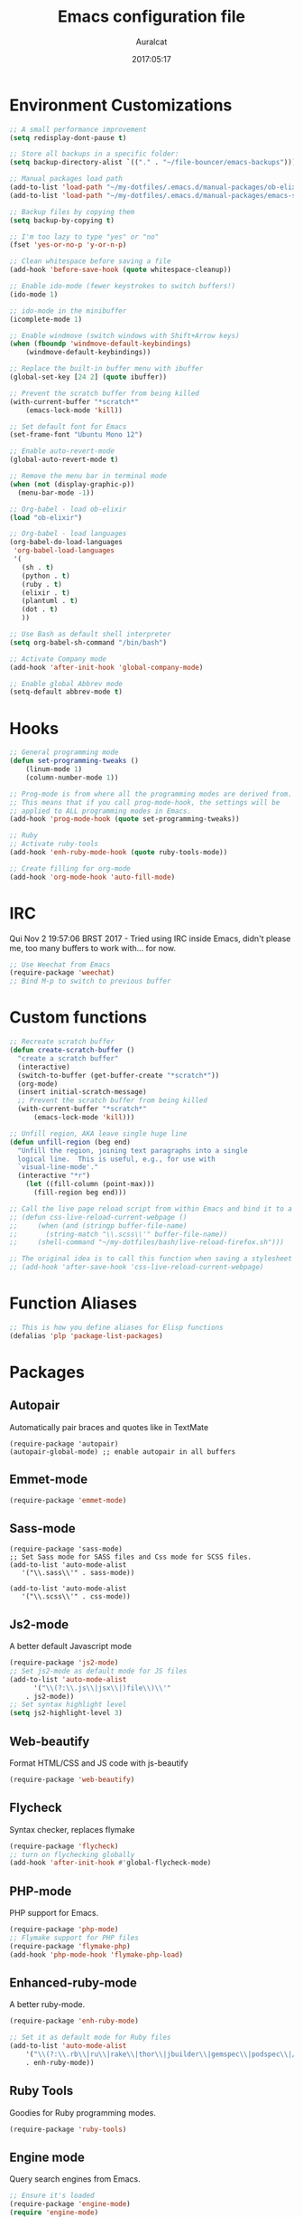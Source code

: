 #+TITLE: Emacs configuration file
#+AUTHOR: Auralcat
#+DATE: 2017:05:17

* Environment Customizations
#+BEGIN_SRC emacs-lisp
;; A small performance improvement
(setq redisplay-dont-pause t)

;; Store all backups in a specific folder:
(setq backup-directory-alist `(("." . "~/file-bouncer/emacs-backups")))

;; Manual packages load path
(add-to-list 'load-path "~/my-dotfiles/.emacs.d/manual-packages/ob-elixir/")
(add-to-list 'load-path "~/my-dotfiles/.emacs.d/manual-packages/emacs-solargraph/")

;; Backup files by copying them
(setq backup-by-copying t)

;; I'm too lazy to type "yes" or "no"
(fset 'yes-or-no-p 'y-or-n-p)

;; Clean whitespace before saving a file
(add-hook 'before-save-hook (quote whitespace-cleanup))

;; Enable ido-mode (fewer keystrokes to switch buffers!)
(ido-mode 1)

;; ido-mode in the minibuffer
(icomplete-mode 1)

;; Enable windmove (switch windows with Shift+Arrow keys)
(when (fboundp 'windmove-default-keybindings)
    (windmove-default-keybindings))

;; Replace the built-in buffer menu with ibuffer
(global-set-key [24 2] (quote ibuffer))

;; Prevent the scratch buffer from being killed
(with-current-buffer "*scratch*"
    (emacs-lock-mode 'kill))

;; Set default font for Emacs
(set-frame-font "Ubuntu Mono 12")

;; Enable auto-revert-mode
(global-auto-revert-mode t)

;; Remove the menu bar in terminal mode
(when (not (display-graphic-p))
  (menu-bar-mode -1))

;; Org-babel - load ob-elixir
(load "ob-elixir")

;; Org-babel - load languages
(org-babel-do-load-languages
 'org-babel-load-languages
 '(
   (sh . t)
   (python . t)
   (ruby . t)
   (elixir . t)
   (plantuml . t)
   (dot . t)
   ))

;; Use Bash as default shell interpreter
(setq org-babel-sh-command "/bin/bash")

;; Activate Company mode
(add-hook 'after-init-hook 'global-company-mode)

;; Enable global Abbrev mode
(setq-default abbrev-mode t)

#+END_SRC
* Hooks
#+BEGIN_SRC emacs-lisp
;; General programming mode
(defun set-programming-tweaks ()
    (linum-mode 1)
    (column-number-mode 1))

;; Prog-mode is from where all the programming modes are derived from.
;; This means that if you call prog-mode-hook, the settings will be
;; applied to ALL programming modes in Emacs.
(add-hook 'prog-mode-hook (quote set-programming-tweaks))

;; Ruby
;; Activate ruby-tools
(add-hook 'enh-ruby-mode-hook (quote ruby-tools-mode))

;; Create filling for org-mode
(add-hook 'org-mode-hook 'auto-fill-mode)
#+END_SRC
* IRC
Qui Nov  2 19:57:06 BRST 2017 - Tried using IRC inside Emacs, didn't please
me, too many buffers to work with... for now.
#+BEGIN_SRC emacs-lisp
;; Use Weechat from Emacs
(require-package 'weechat)
;; Bind M-p to switch to previous buffer
#+END_SRC
* Custom functions
#+BEGIN_SRC emacs-lisp
;; Recreate scratch buffer
(defun create-scratch-buffer ()
  "create a scratch buffer"
  (interactive)
  (switch-to-buffer (get-buffer-create "*scratch*"))
  (org-mode)
  (insert initial-scratch-message)
  ;; Prevent the scratch buffer from being killed
  (with-current-buffer "*scratch*"
      (emacs-lock-mode 'kill)))

;; Unfill region, AKA leave single huge line
(defun unfill-region (beg end)
  "Unfill the region, joining text paragraphs into a single
  logical line.  This is useful, e.g., for use with
  `visual-line-mode'."
  (interactive "*r")
    (let ((fill-column (point-max)))
      (fill-region beg end)))

;; Call the live page reload script from within Emacs and bind it to a key
;; (defun css-live-reload-current-webpage ()
;;     (when (and (stringp buffer-file-name)
;;       (string-match "\\.scss\\'" buffer-file-name))
;;     (shell-command "~/my-dotfiles/bash/live-reload-firefox.sh")))

;; The original idea is to call this function when saving a stylesheet
;; (add-hook 'after-save-hook 'css-live-reload-current-webpage)

#+END_SRC
* Function Aliases
#+BEGIN_SRC emacs-lisp
;; This is how you define aliases for Elisp functions
(defalias 'plp 'package-list-packages)
#+END_SRC
* Packages
** Autopair
  Automatically pair braces and quotes like in TextMate
  #+BEGIN_SRC emacs-lisp results :raw
  (require-package 'autopair)
  (autopair-global-mode) ;; enable autopair in all buffers
  #+END_SRC
** Emmet-mode
   #+BEGIN_SRC emacs-lisp
   (require-package 'emmet-mode)
   #+END_SRC
** Sass-mode
   #+BEGIN_SRC emacs_lisp
   (require-package 'sass-mode)
   ;; Set Sass mode for SASS files and Css mode for SCSS files.
   (add-to-list 'auto-mode-alist
      '("\\.sass\\'" . sass-mode))

   (add-to-list 'auto-mode-alist
      '("\\.scss\\'" . css-mode))
   #+END_SRC
** Js2-mode
   A better default Javascript mode
   #+BEGIN_SRC emacs-lisp
   (require-package 'js2-mode)
   ;; Set js2-mode as default mode for JS files
   (add-to-list 'auto-mode-alist
         '("\\(?:\\.js\\|jsx\\|)file\\)\\'"
       . js2-mode))
   ;; Set syntax highlight level
   (setq js2-highlight-level 3)
   #+END_SRC
** Web-beautify
   Format HTML/CSS and JS code with js-beautify
   #+BEGIN_SRC emacs-lisp
   (require-package 'web-beautify)

   #+END_SRC
** Flycheck
   Syntax checker, replaces flymake
   #+BEGIN_SRC emacs-lisp
   (require-package 'flycheck)
   ;; turn on flychecking globally
   (add-hook 'after-init-hook #'global-flycheck-mode)
   #+END_SRC
** PHP-mode
   PHP support for Emacs.
   #+BEGIN_SRC emacs-lisp
   (require-package 'php-mode)
   ;; Flymake support for PHP files
   (require-package 'flymake-php)
   (add-hook 'php-mode-hook 'flymake-php-load)
   #+END_SRC
** Enhanced-ruby-mode
   A better ruby-mode.
   #+BEGIN_SRC emacs-lisp
   (require-package 'enh-ruby-mode)

   ;; Set it as default mode for Ruby files
   (add-to-list 'auto-mode-alist
       '("\\(?:\\.rb\\|ru\\|rake\\|thor\\|jbuilder\\|gemspec\\|podspec\\|/\\(?:Gem\\|Rake\\|Cap\\|Thor\\|Vagrant\\|Guard\\|Pod\\)file\\)\\'"
       . enh-ruby-mode))
   #+END_SRC
** Ruby Tools
   Goodies for Ruby programming modes.
   #+BEGIN_SRC emacs-lisp
   (require-package 'ruby-tools)
   #+END_SRC
** Engine mode
   Query search engines from Emacs.
   #+BEGIN_SRC emacs-lisp
   ;; Ensure it's loaded
   (require-package 'engine-mode)
   (require 'engine-mode)

   ;; Activate it
   (engine-mode t)

   ;; Define search engines to use
   (defengine github
       "https://github.com/search?ref=simplesearch&q=%s"
       :keybinding "g")
   (defengine duckduckgo
       "https://duckduckgo.com/?q=%s"
       :keybinding "d")
   #+END_SRC
** Smart Mode Line
   Prettier mode line.
   #+BEGIN_SRC emacs-lisp
   ;; Smart-mode-line depends on powerline
   (require-package 'powerline)
   (require 'powerline)
   (require-package 'smart-mode-line)

   ;; Telephone line setup
   (setq telephone-line-lhs
       '((evil   . (telephone-line-evil-tag-segment))
       (accent . (telephone-line-vc-segment
       telephone-line-erc-modified-channels-segment
       telephone-line-process-segment))
       (nil    . (telephone-line-minor-mode-segment
       telephone-line-buffer-segment))))
   (setq telephone-line-rhs
       '((nil    . (telephone-line-misc-info-segment))
       (accent . (telephone-line-major-mode-segment))
       (evil   . (telephone-line-airline-position-segment))))

   ;; Activate telephone-line
   (telephone-line-mode t)

   ;; Activate smart-mode-line
   (setq sml/theme 'powerline)
   (sml/setup)
   #+END_SRC
** Evil Mode
   Yes, I'm committing this heresy
   #+BEGIN_SRC emacs-lisp
   (require-package 'evil)
   (evil-mode 1)

   ;; Load configs
   (load "~/my-dotfiles/.emacs.d/evilrc")
   #+END_SRC
** Web Mode
   I use this for HTML files mostly, works good for PHP too.
   #+BEGIN_SRC emacs-lisp

   (require-package 'web-mode)

   ;; File associations
   (add-to-list 'auto-mode-alist '("\\.phtml\\'" . web-mode))
   (add-to-list 'auto-mode-alist '("\\.php\\'" . web-mode))
   (add-to-list 'auto-mode-alist '("\\.erb\\'" . web-mode))
   (add-to-list 'auto-mode-alist '("\\.djhtml\\'" . web-mode))
   (add-to-list 'auto-mode-alist '("\\.html?\\'" . web-mode))

   ;; Engine associations
   (setq web-mode-engines-alist
       '(("php"    . "\\.phtml\\'")
       ("blade"  . "\\.blade\\."))
   )
   #+END_SRC
** Helm
    Incremental completion and selection narrowing framework
    #+BEGIN_SRC emacs-lisp
    (require-package 'helm)
    (require 'helm-config)
    (helm-mode 1)

    ;; Bind the keys I want:
    (global-set-key (kbd "M-x") 'helm-M-x)
    (global-set-key (kbd "»") 'helm-M-x)
    (global-set-key (kbd "C-x C-f") 'helm-find-files)
    (global-set-key (kbd "C-x b") 'helm-buffers-list)

    ;; Complete with tab in Helm buffer, remap action menu to C-tab
    (define-key helm-map (kbd "<tab>") 'hippie-expand)
    (define-key helm-map (kbd "C-<tab>") 'helm--action-prompt)

    ;; Enable fuzzy matching
    (setq helm-M-x-fuzzy-match t)
    #+END_SRC
** Company
   *COMPlete ANYthing* inside Emacs.
   I switched to it because it works in GUI Emacs and auto-complete doesn't.
   #+BEGIN_SRC emacs-lisp
   (require-package 'company)

   ;; Add Tern to Company
   (require-package 'company-tern)
   (require-package 'tern)

   ;; Call that inside js2-mode and add tern to company backends
   (defun tern-mode-tweaks ()
       (add-to-list 'company-backends 'company-tern)
       (tern-mode 1))
   (add-hook 'js2-mode-hook 'tern-mode-tweaks)
   ;; Autocompletion for Bootstrap/FontAwesome classes
   (require-package 'ac-html-bootstrap)

   ;; Web-mode completions
   (require-package 'company-web)

   ;; Add web-mode completions when started
   (require 'company-web-html)
   #+END_SRC
** Keyfreq
   Shows most used commands in editing session.
   To see the data, run (keyfreq-show) with M-:
   #+BEGIN_SRC emacs-lisp
   (require-package 'keyfreq)

   ;; Ignore arrow commands and self-insert-commands
   (setq keyfreq-excluded-commands
       '(self-insert-command
           org-self-insert-command
           abort-recursive-edit
           forward-char
           backward-char
           previous-line
           next-line))

   ;; Activate it
   (keyfreq-mode 1)
   (keyfreq-autosave-mode 1)
   #+END_SRC
** Diminish
   Free some space in the mode line removing superfluous mode indications.
   #+BEGIN_SRC emacs-lisp

   (require-package 'diminish)

   ;; Diminish them!
   (diminish 'company-mode)
   (diminish 'editorconfig-mode)
   (diminish 'autopair-mode)
   (diminish 'helm-mode)
   #+END_SRC
** Sort
#+BEGIN_SRC emacs-lisp

;; Magit - Work with Git inside Emacs
(require-package 'magit)

;; Twittering-mode: Use Twitter from within Emacs!
(require-package 'twittering-mode)

;; Org-pomodoro: a Pomodoro timer inside Emacs
(require-package 'org-pomodoro)

;; EditorConfig - Helps developers define and maintain consistent
;; coding styles between different editors and IDEs
(require-package 'editorconfig)

;; Activate it
(editorconfig-mode 1)

;; YAML mode: work with YAML files
(require-package 'yaml-mode)

;; Eshell extras
(require-package 'eshell-prompt-extras)

;; More configs
(with-eval-after-load "esh-opt"
  (autoload 'epe-theme-lambda "eshell-prompt-extras")
  (setq eshell-highlight-prompt t
    eshell-prompt-function 'epe-theme-lambda))

;; Yasnippets - it comes with company-mode, but what you also need is some
;; snippets to start with
(require-package 'yasnippet-snippets)

;; Mode-icons - Indicate modes in the mode line using icons
(require-package 'mode-icons)
;; Activate on startup
(mode-icons-mode)
;; Emojify - add emoji support for Emacs
(require-package 'emojify)

;; Moe-theme - Light and dark theme
(require-package 'moe-theme)
(require 'moe-theme)

;; Theme changer
(require-package 'theme-changer)

;; Set the location
(setq calendar-location-name "Curitiba, PR")
(setq calendar-latitude -25.41)
(setq calendar-longitude -49.25)

;; Specify the day and night themes:
(require 'theme-changer)
(change-theme 'whiteboard 'fairyfloss)

;; Org-bullets: change org-mode's *s to UTF-8 chars
(require-package 'org-bullets)

;; Activate it
(require 'org-bullets)
(add-hook 'org-mode-hook (lambda() (org-bullets-mode 1)))

;; Nyan mode - have a Nyan Cat in your mode-line!
(require-package 'nyan-mode)
;; Activate it
(nyan-mode 1)

;; CSV mode - edit CSV files
(require-package 'csv-mode)


#+END_SRC
* Graphical
#+BEGIN_SRC emacs-lisp
;; Set font in graphical mode
(when (display-graphic-p)
    ;; Use Fantasque Sans Mono when available
    (if (member "Fantasque Sans Mono" (font-family-list))
        (set-frame-font "Fantasque Sans Mono 12")
        '(set-frame-font "Ubuntu Mono 12" nil t))
    ;; Remove menu and scroll bars in graphical mode
    (menu-bar-mode 0)
    (tool-bar-mode 0)
    (scroll-bar-mode 0)
    ;; Enable emoji images
    (global-emojify-mode)
    ;; Maximize frame on startup
    (toggle-frame-maximized))
#+END_SRC
* Keybindings
#+BEGIN_SRC emacs-lisp
;; Remapping the help hotkey so it doesn't clash with Unix backspace.
;; Whenever you want to call help you can use M-x help as well. F1
;; works too.
(define-key key-translation-map [?\C-h] [?\C-?])

;; Unfill region
(define-key global-map "\C-\M-q" 'unfill-region)

;; Kill all the buffers matching the provided regex
(global-set-key [24 75] (quote kill-matching-buffers))

;; Switch to last buffer - I do it all the time
(global-set-key [27 112] (quote mode-line-other-buffer))

;; Mapping AltGr-d to delete-other-windows,
;; Another symbol I don't use often.
(global-set-key [240] (quote delete-other-windows))

;; Map magit-status to C-x g
(global-set-key [24 103] (quote magit-status))

;; Access buffers with Alt-Gr b
(global-set-key [8221] (quote ido-switch-buffer))

;; Map the Home and End keys to go to the beginning and end of the buffer
(global-set-key [home] (quote beginning-of-buffer))
(global-set-key [end] (quote end-of-buffer))

;; Open Emacs config file
;; (find-file "~/.emacs" t)

;; Move to beginning of line or indentation
(defun back-to-indentation-or-beginning () (interactive)
  (if (= (point) (progn (back-to-indentation) (point)))
      (beginning-of-line)))

(global-set-key (kbd "C-a") (quote back-to-indentation-or-beginning))

;; Hippie-Expand: change key to M-SPC; Replace dabbrev-expand
(global-set-key "\M- " 'hippie-expand)
(global-set-key "\M-/" 'hippie-expand)

;; Cmus configurations: use the media keys with it in GUI Emacs
;; Play/pause button

;; Eshell - bind M-p to go back to previous buffer
(defun eshell-tweaks ()
    "Keybindings for the Emacs shell"
    (local-set-key (kbd "M-p") 'switch-to-prev-buffer)
    "Start in Emacs mode"
    (evil-set-initial-state 'eshell-mode 'emacs))
(add-hook 'eshell-mode-hook 'eshell-tweaks)

;; Set C-x j to go to current clocked task in org-mode
(global-set-key (kbd "C-x j") 'org-clock-goto)

#+END_SRC
* Web-mode
#+BEGIN_SRC emacs-lisp
(defun web-mode-keybindings ()
    "Define mode-specific keybindings like this."
    (local-set-key (kbd "C-c C-v") 'browse-url-of-buffer)
    (local-set-key (kbd "C-c /") 'sgml-close-tag))

;; Add company backends when loading web-mode.
(defun web-mode-company-load-backends ()
    (company-web-bootstrap+)
    (company-web-fa+))

(add-hook 'web-mode-hook 'web-mode-keybindings)
(add-hook 'web-mode-hook 'web-mode-company-load-backends)
#+END_SRC
* Org-mode
#+BEGIN_SRC emacs-lisp
;; We don't need Flycheck in org-mode buffers. Usually.
(add-hook 'org-mode-hook '(lambda() (flycheck-mode 0)))

;; Bind org-capture to C-c c
(global-set-key (kbd "\C-c c") (quote org-capture))

;; Bind org-pomodoro to C-x p
(global-set-key (kbd "\C-x p") (quote org-pomodoro))

;; Open the agenda with C-c a
(global-set-key [3 97] (quote org-agenda))

;; Open subheading with C-c RET and invert with M-RET
(local-set-key [27 13] (quote org-ctrl-c-ret))
(local-set-key [3 13] (quote org-insert-subheading))

;; Org-agenda: point the files you want it to read
;; (setq org-agenda-files (list "~/file-bouncer/org-files/contact-based-system/"))

;; Always respect the content of a heading when creating todos!
(local-set-key [M-S-return] (quote org-insert-todo-heading-respect-content))

;; Map C-S-enter to org-insert-todo-subheading
(local-set-key [C-S-return] (quote org-insert-todo-subheading))
#+END_SRC
* Random
#+BEGIN_SRC emacs-lisp
;; Enh-ruby-mode: Run buffer in inf-ruby process
(add-hook 'enh-ruby-mode-hook
  '(lambda ()
     (local-set-key [3 3] (quote ruby-send-buffer))))

;; Python-mode: Send buffer to python shell
(local-set-key [3 2] (quote python-shell-send-buffer))

;; Elisp-mode: Eval-buffer with C-c C-c
(add-hook 'emacs-lisp-mode-hook
  '(lambda ()
     (local-set-key "\C-c \C-c" (quote eval-buffer))))

;; SGML mode (AKA HTML mode) - Open buffer in browser
(add-hook 'sgml-mode-hook
  '(lambda ()
     (local-set-key "\C-c \C-o" (quote browse-url-of-buffer))))
#+END_SRC
* Variables
#+BEGIN_SRC emacs-lisp
;; Set Org mode as default mode for new buffers:
(setq-default major-mode 'org-mode)

;; Enable auto-fill mode by default
(auto-fill-mode 1)

;; Set default fill to 79
(set-fill-column 79)

;; Set line number mode and column number mode for code files
(line-number-mode 1)

;; Change tab width and change tabs to spaces
(setq-default tab-width 4)
(setq-default indent-tabs-mode nil)

;; Making Emacs auto-indent
(define-key global-map (kbd "RET") 'newline-and-indent)

;; Shows trailing whitespace, if any:
(setq-default show-trailing-whitespace t)
;; Don't do that for terminal mode!
(add-hook 'multi-term-mode-hook (setq-default show-trailing-whitespace nil))

;; Python indentation
(setq python-indent 4)

(defun css-mode-tweaks()
  (emmet-mode 1)
  (rainbow-mode 1))

;; Emmet-mode: activate for html-mode, sgml-mode,
;; css-mode, web-mode and sass-mode
(add-hook 'sgml-mode-hook 'emmet-mode)
(add-hook 'sass-mode-hook 'css-mode-tweaks)
(add-hook 'web-mode-hook 'emmet-mode)

;; By the way, it's nice to add rainbow-mode for CSS
(add-hook 'css-mode-hook 'css-mode-tweaks)

;; Python: use python3 as default shell interpreter
(setq python-shell-interpreter "python3")

#+END_SRC
* Macros
#+BEGIN_SRC emacs-lisp
;; To save a macro, record it with C-x ( (start) and C-x ) (stop),
;; give it a name with C-x C-k n (C-k is for maKro) and
;; insert it in this file with insert-kbd-macro.
;; Then you execute it mapping it to a key! 😊

;; Example macro: Mark todos as done
(fset 'org-mark-as-done
   (lambda (&optional arg) "Keyboard macro." (interactive "p") (kmacro-exec-ring-item (quote ("d" 0 "%d")) arg)))
#+END_SRC
* Twittering mode
#+BEGIN_SRC emacs-lisp
;; Adjust update interval in seconds. It's timeR, not time!
(setq twittering-timer-interval 3600)

;; Display icons (if applicable)
(setq twittering-icon-mode t)

;; Use a master password so you don't have to ask for authentication every time
(setq twittering-use-master-password t)

(defun twittering-mode-tweaks()
  ;; Set C-c r in twittering-mode to twittering-reply-to-user
  (local-set-key [3 114] (quote twittering-reply-to-user))
  ;; C-c f: favorite tweet
  (local-set-key [3 102] (quote twittering-favorite))
  ;; C-c n: native retweet
  (local-set-key [3 110] (quote twittering-native-retweet)))

(add-hook 'twittering-mode-hook 'twittering-mode-tweaks)
#+END_SRC
